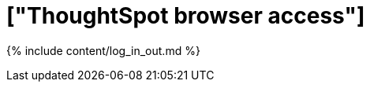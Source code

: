 = ["ThoughtSpot browser access"]
:last_updated: 4/30/2020
:permalink: /:collection/:path.html
:redirect_from: ["/admin/setup/logins.html"]
:sidebar: mydoc_sidebar
:summary: Learn how to reach ThoughtSpot from a browser.

{% include content/log_in_out.md %}
